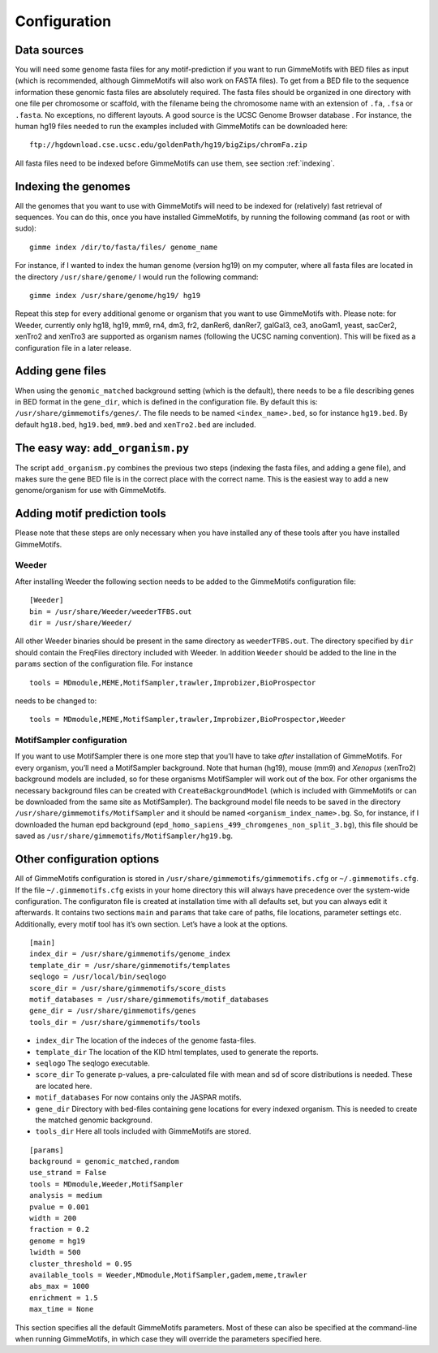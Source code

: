 Configuration
=============

Data sources
------------

You will need some genome fasta files for any motif-prediction if you
want to run GimmeMotifs with BED files as input (which is recommended,
although GimmeMotifs will also work on FASTA files). To get from a BED
file to the sequence information these genomic fasta files are
absolutely required. The fasta files should be organized in one
directory with one file per chromosome or scaffold, with the filename
being the chromosome name with an extension of ``.fa``, ``.fsa`` or
``.fasta``. No exceptions, no different layouts. A good source is the
UCSC Genome Browser database . For instance, the human hg19 files needed
to run the examples included with GimmeMotifs can be downloaded here:

::

    ftp://hgdownload.cse.ucsc.edu/goldenPath/hg19/bigZips/chromFa.zip
     

All fasta files need to be indexed before GimmeMotifs can use them, see
section :ref:`indexing`.


.. _indexing:

Indexing the genomes
--------------------

All the genomes that you want to use with GimmeMotifs will need to be
indexed for (relatively) fast retrieval of sequences. You can do this,
once you have installed GimmeMotifs, by running the following command
(as root or with sudo):

::

    gimme index /dir/to/fasta/files/ genome_name

For instance, if I wanted to index the human genome (version hg19) on my
computer, where all fasta files are located in the directory
``/usr/share/genome/`` I would run the following command:

::

    gimme index /usr/share/genome/hg19/ hg19

Repeat this step for every additional genome or organism that you want
to use GimmeMotifs with. Please note: for Weeder, currently only hg18,
hg19, mm9, rn4, dm3, fr2, danRer6, danRer7, galGal3, ce3, anoGam1,
yeast, sacCer2, xenTro2 and xenTro3 are supported as organism names
(following the UCSC naming convention). This will be fixed as a
configuration file in a later release.

Adding gene files
-----------------

When using the ``genomic_matched`` background setting (which is the
default), there needs to be a file describing genes in BED format in the
``gene_dir``, which is defined in the configuration file. By default
this is: ``/usr/share/gimmemotifs/genes/``. The file needs to be named
``<index_name>.bed``, so for instance ``hg19.bed``. By default
``hg18.bed``, ``hg19.bed``, ``mm9.bed`` and ``xenTro2.bed`` are included.

The easy way: ``add_organism.py``
---------------------------------

The script ``add_organism.py`` combines the previous two steps (indexing
the fasta files, and adding a gene file), and makes sure the gene BED
file is in the correct place with the correct name. This is the easiest
way to add a new genome/organism for use with GimmeMotifs.


.. _adding_subtools:

Adding motif prediction tools
-----------------------------

Please note that these steps are only necessary when you have installed
any of these tools after you have installed GimmeMotifs.

Weeder
~~~~~~

After installing Weeder the following section needs to be added to the
GimmeMotifs configuration file:

::

    [Weeder]
    bin = /usr/share/Weeder/weederTFBS.out
    dir = /usr/share/Weeder/ 

All other Weeder binaries should be present in the same directory as
``weederTFBS.out``. The directory specified by ``dir`` should contain
the FreqFiles directory included with Weeder. In addition ``Weeder``
should be added to the line in the ``params`` section of the
configuration file. For instance

::

    tools = MDmodule,MEME,MotifSampler,trawler,Improbizer,BioProspector

needs to be changed to:

::

    tools = MDmodule,MEME,MotifSampler,trawler,Improbizer,BioProspector,Weeder

.. _MotifSampler:

MotifSampler configuration
~~~~~~~~~~~~~~~~~~~~~~~~~~

If you want to use MotifSampler there is one more step that you’ll have
to take *after* installation of GimmeMotifs. For every organism, you’ll
need a MotifSampler background. Note that human (hg19), mouse (mm9) and
*Xenopus* (xenTro2) background models are included, so for these
organisms MotifSampler will work out of the box. For other organisms the
necessary background files can be created with ``CreateBackgroundModel``
(which is included with GimmeMotifs or can be downloaded from the same
site as MotifSampler). The background model file needs to be saved in
the directory ``/usr/share/gimmemotifs/MotifSampler`` and it should be
named ``<organism_index_name>.bg``. So, for instance, if I downloaded
the human epd background
(``epd_homo_sapiens_499_chromgenes_non_split_3.bg``), this file should
be saved as ``/usr/share/gimmemotifs/MotifSampler/hg19.bg``.

Other configuration options
---------------------------

All of GimmeMotifs configuration is stored in
``/usr/share/gimmemotifs/gimmemotifs.cfg`` or ``~/.gimmemotifs.cfg``. If
the file ``~/.gimmemotifs.cfg`` exists in your home directory this will
always have precedence over the system-wide configuration. The
configuraton file is created at installation time with all defaults set,
but you can always edit it afterwards. It contains two sections ``main``
and ``params`` that take care of paths, file locations, parameter
settings etc. Additionally, every motif tool has it’s own section. Let’s
have a look at the options.

::

    [main]
    index_dir = /usr/share/gimmemotifs/genome_index
    template_dir = /usr/share/gimmemotifs/templates
    seqlogo = /usr/local/bin/seqlogo
    score_dir = /usr/share/gimmemotifs/score_dists
    motif_databases = /usr/share/gimmemotifs/motif_databases
    gene_dir = /usr/share/gimmemotifs/genes
    tools_dir = /usr/share/gimmemotifs/tools

-  ``index_dir`` The location of the indeces of the genome fasta-files.

-  ``template_dir`` The location of the KID html templates, used to
   generate the reports.

-  ``seqlogo`` The seqlogo executable.

-  ``score_dir`` To generate p-values, a pre-calculated file with mean
   and sd of score distributions is needed. These are located here.

-  ``motif_databases`` For now contains only the JASPAR motifs.

-  ``gene_dir`` Directory with bed-files containing gene locations for
   every indexed organism. This is needed to create the matched genomic
   background.

-  ``tools_dir`` Here all tools included with GimmeMotifs are stored.

::

    [params]
    background = genomic_matched,random
    use_strand = False
    tools = MDmodule,Weeder,MotifSampler
    analysis = medium
    pvalue = 0.001
    width = 200
    fraction = 0.2
    genome = hg19
    lwidth = 500
    cluster_threshold = 0.95
    available_tools = Weeder,MDmodule,MotifSampler,gadem,meme,trawler
    abs_max = 1000
    enrichment = 1.5
    max_time = None

This section specifies all the default GimmeMotifs parameters. Most of
these can also be specified at the command-line when running
GimmeMotifs, in which case they will override the parameters specified
here.
